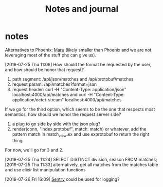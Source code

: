 #+TITLE: Notes and journal

* notes
 Alternatives to Phoenix: [[https://github.com/elixir-maru/maru][Maru]] (likely smaller than Phoenix and we are not
 leveraging most of the stuff phx can give us).

 [2019-07-25 Thu 11:09] How should the format be requested by the user, and how
 should be honor that request?
 1) path segment: /api/json/matches and /api/protobuf/matches
 2) request param: /api/matches?format=json
 3) request header: curl -H "Content-Type: application/json" localhost:4000/api/matches and curl -H "Content-Type: application/octet-stream" localhost:4000/api/matches
 If we go for the third option, which seems to be the one that respects most
 semantics, how should we honor the request server side?
 1) a plug to go side by side with the json plug?
 2) render(conn, "index.protobuf", match: match) or whatever, add the pattern match in match_view.ex and use exprotobuf to return the right thing.

 For now, we'll go for 3 and 2.

 [2019-07-25 Thu 11:24] SELECT DISTINCT division, season FROM matches;
 [2019-07-25 Thu 11:33] alternatively, get all matches from the matches table and use elixir list manipulation functions

 [2019-07-26 Fri 16:09] [[https://sentry.io/welcome/][Sentry]] could be used for logging?
